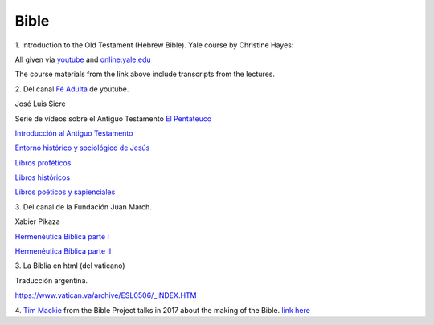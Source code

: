 Bible
=====

1.
Introduction to the Old Testament (Hebrew Bible).
Yale course by Christine Hayes:

All given via `youtube <https://www.youtube.com/playlist?list=PLh9mgdi4rNeyuvTEbD-Ei0JdMUujXfyWi>`_ and
`online.yale.edu <https://oyc.yale.edu/religious-studies/rlst-145>`_

The course materials from the link above include transcripts from the lectures.

2.
Del canal `Fé Adulta <https://www.youtube.com/@feadultaescuela>`_ de youtube.

José Luis Sicre

Serie de vídeos sobre el Antiguo Testamento
`El Pentateuco <https://youtu.be/NfAwn3iUxFg>`_

`Introducción al Antiguo Testamento <https://youtu.be/-LbPzJG55KQ>`_

`Entorno histórico y sociológico de Jesús <https://youtu.be/lYpRsomdt0U>`_

`Libros proféticos <https://youtu.be/DsDspxh4TBg>`_

`Libros históricos <https://youtu.be/bZkaARxxn_I>`_

`Libros poéticos y sapienciales <https://youtu.be/HWKauD5krtE>`_

3.
Del canal de la Fundación Juan March.

Xabier Pikaza

`Hermenéutica Bíblica parte I <https://youtu.be/YEPqrPgGd1s>`_

`Hermenéutica Bíblica parte II <https://youtu.be/gOIu2ciPGUo>`_

3.
La Biblia en html (del vaticano)

Traducción argentina.

`https://www.vatican.va/archive/ESL0506/_INDEX.HTM <https://www.vatican.va/archive/ESL0506/_INDEX.HTM>`_

4.
`Tim Mackie <https://www.youtube.com/@timmackiearchives6837>`_ from the Bible Project talks in 2017 about the making of the Bible.
`link here <https://www.youtube.com/watch?v=eaqKzYJ151Y>`_

